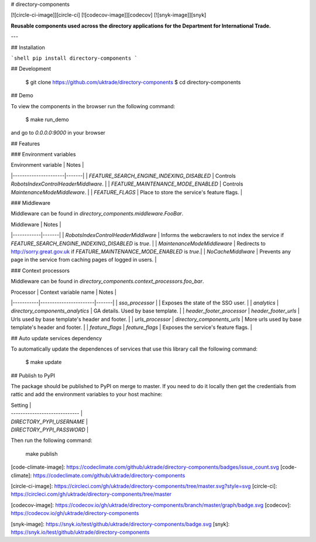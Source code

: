 # directory-components

[![circle-ci-image]][circle-ci]
[![codecov-image]][codecov]
[![snyk-image]][snyk]

**Reusable components used across the directory applications for the Department for International Trade.**

---

## Installation

```shell
pip install directory-components
```

## Development

    $ git clone https://github.com/uktrade/directory-components
    $ cd directory-components


## Demo

To view the components in the browser run the following command:

    $ make run_demo

and go to `0.0.0.0:9000` in your browser

## Features

### Environment variables

| Environment variable | Notes |
|----------------------|-------|
| `FEATURE_SEARCH_ENGINE_INDEXING_DISABLED` | Controls `RobotsIndexControlHeaderMiddlware`. |
| `FEATURE_MAINTENANCE_MODE_ENABLED` | Controls `MaintenanceModeMiddleware`. |
| `FEATURE_FLAGS` | Place to store the service's feature flags. |

### Middleware

Middleware can be found in `directory_components.middleware.FooBar`.

| Middleware | Notes |
|------------|-------|
| `RobotsIndexControlHeaderMiddlware` | Informs the webcrawlers to not index the service if `FEATURE_SEARCH_ENGINE_INDEXING_DISABLED` is `true`. |
| `MaintenanceModeMiddleware` | Redirects to http://sorry.great.gov.uk if `FEATURE_MAINTENANCE_MODE_ENABLED` is `true`.|
| `NoCacheMiddlware` | Prevents any page in the service from caching pages of logged in users. |

### Context processors

Middleware can be found in `directory_components.context_processors.foo_bar`.

| Processor | Context variable name | Notes |
|-----------|-----------------------|-------|
| `sso_processor` | | Exposes the state of the SSO user. | 
| `analytics` | `directory_components_analytics` | GA details. Used by base template. |
| `header_footer_processor` | `header_footer_urls` | Urls used by base template's header and footer. |
| `urls_processor` | `directory_components_urls` | More urls used by base template's header and footer. |
| `feature_flags` | `feature_flags` | Exposes the service's feature flags. |

## Auto update services dependency

To automatically update the dependences of services that use this library call the following command:

    $ make update

## Publish to PyPI

The package should be published to PyPI on merge to master. If you need to do it locally then get the credentials from rattic and add the environment variables to your host machine:

| Setting                      |
| ----------------------------- |
| `DIRECTORY_PYPI_USERNAME`     |
| `DIRECTORY_PYPI_PASSWORD`     |


Then run the following command:

    make publish


[code-climate-image]: https://codeclimate.com/github/uktrade/directory-components/badges/issue_count.svg
[code-climate]: https://codeclimate.com/github/uktrade/directory-components

[circle-ci-image]: https://circleci.com/gh/uktrade/directory-components/tree/master.svg?style=svg
[circle-ci]: https://circleci.com/gh/uktrade/directory-components/tree/master

[codecov-image]: https://codecov.io/gh/uktrade/directory-components/branch/master/graph/badge.svg
[codecov]: https://codecov.io/gh/uktrade/directory-components

[snyk-image]: https://snyk.io/test/github/uktrade/directory-components/badge.svg
[snyk]: https://snyk.io/test/github/uktrade/directory-components


